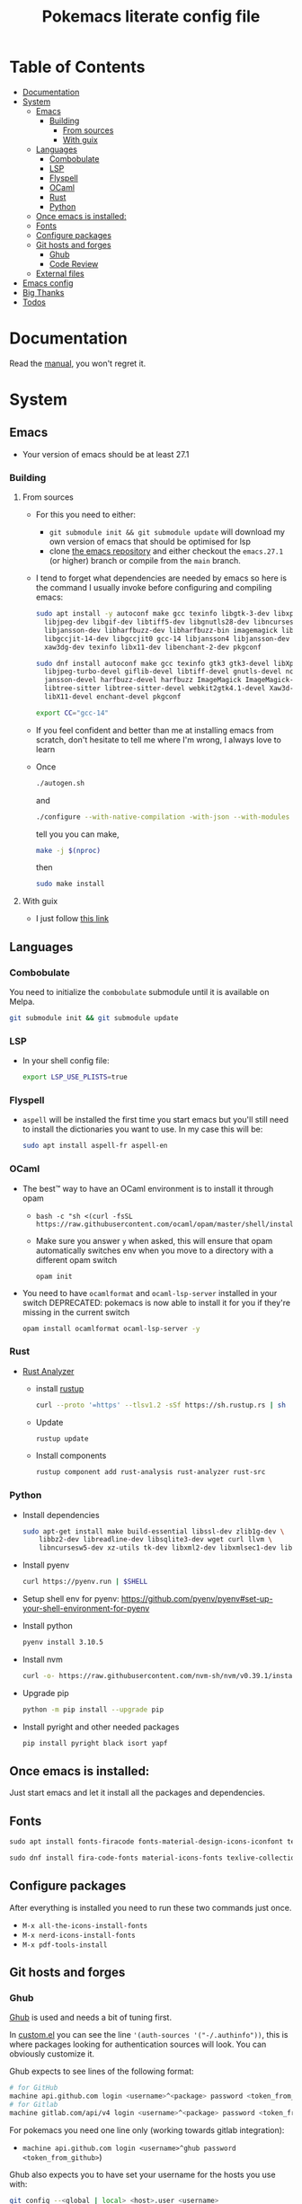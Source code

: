 #+title: Pokemacs literate config file
#+PROPERTY: header-args:emacs-lisp :tangle ./init.el :mkdirp yes

* Table of Contents
:PROPERTIES:
:TOC:      :include all :ignore (this)
:END:

:CONTENTS:
- [[#documentation][Documentation]]
- [[#system][System]]
  - [[#emacs][Emacs]]
    - [[#building][Building]]
      - [[#from-sources][From sources]]
      - [[#with-guix][With guix]]
  - [[#languages][Languages]]
    - [[#combobulate][Combobulate]]
    - [[#lsp][LSP]]
    - [[#flyspell][Flyspell]]
    - [[#ocaml][OCaml]]
    - [[#rust][Rust]]
    - [[#python][Python]]
  - [[#once-emacs-is-installed][Once emacs is installed:]]
  - [[#fonts][Fonts]]
  - [[#configure-packages][Configure packages]]
  - [[#git-hosts-and-forges][Git hosts and forges]]
    - [[#ghub][Ghub]]
    - [[#code-review][Code Review]]
  - [[#external-files][External files]]
- [[#emacs-config][Emacs config]]
- [[#big-thanks][Big Thanks]]
- [[#todos][Todos]]
:END:

* Documentation
:PROPERTIES:
:CUSTOM_ID: documentation
:END:

Read the [[file:manual.org][manual]], you won't regret it.

* System
:PROPERTIES:
:CUSTOM_ID: system
:END:

** Emacs
:PROPERTIES:
:CUSTOM_ID: emacs
:END:

 - Your version of emacs should be at least 27.1

*** Building
:PROPERTIES:
:CUSTOM_ID: building
:END:

**** From sources
:PROPERTIES:
:CUSTOM_ID: from-sources
:END:

- For this you need to either:
  - ~git submodule init && git submodule update~ will download my own version of emacs that should be optimised for lsp
  - clone [[https://github.com/emacs-mirror/emacs][the emacs repository]] and either checkout the ~emacs.27.1~ (or higher) branch or compile from the ~main~ branch.
- I tend to forget what dependencies are needed by emacs so here is the command I usually invoke before configuring and compiling emacs:

  #+begin_src sh
    sudo apt install -y autoconf make gcc texinfo libgtk-3-dev libxpm-dev \
      libjpeg-dev libgif-dev libtiff5-dev libgnutls28-dev libncurses5-dev \
      libjansson-dev libharfbuzz-dev libharfbuzz-bin imagemagick libmagickwand-dev \
      libgccjit-14-dev libgccjit0 gcc-14 libjansson4 libjansson-dev libtree-sitter-dev \
      xaw3dg-dev texinfo libx11-dev libenchant-2-dev pkgconf
  #+end_src

  #+begin_src sh
    sudo dnf install autoconf make gcc texinfo gtk3 gtk3-devel libXpm-devel \
      libjpeg-turbo-devel giflib-devel libtiff-devel gnutls-devel ncurses-devel \
      jansson-devel harfbuzz-devel harfbuzz ImageMagick ImageMagick-devel libgccjit-devel \
      libtree-sitter libtree-sitter-devel webkit2gtk4.1-devel Xaw3d-devel texinfo \
      libX11-devel enchant-devel pkgconf  
  #+end_src

  #+begin_src sh
    export CC="gcc-14"
  #+end_src

- If you feel confident and better than me at installing emacs from scratch, don't hesitate to tell me where I'm wrong, I always love to learn
- Once
  #+begin_src sh
    ./autogen.sh
  #+end_src

  and
  #+begin_src sh
    ./configure --with-native-compilation -with-json --with-modules --with-harfbuzz --without-compress-install --with-threads --with-included-regex --with-x-toolkit=gtk3 --with-zlib --with-jpeg --with-png --with-imagemagick --with-tiff --with-xpm --with-gnutls --with-xft --with-xml2 --with-mailutils --with-tree-sitter
  #+end_src

  tell you you can make,
  #+begin_src sh
    make -j $(nproc)
  #+end_src

  then

  #+begin_src sh
    sudo make install
  #+end_src

**** With guix
:PROPERTIES:
:CUSTOM_ID: with-guix
:END:

- I just follow [[https://systemcrafters.net/craft-your-system-with-guix/installing-the-package-manager/][this link]]

** Languages
:PROPERTIES:
:CUSTOM_ID: languages
:END:

*** Combobulate
:PROPERTIES:
:CUSTOM_ID: combobulate
:END:

You need to initialize the ~combobulate~ submodule until it is available on Melpa.

#+begin_src sh
  git submodule init && git submodule update
#+end_src

*** LSP
:PROPERTIES:
:CUSTOM_ID: lsp
:END:

- In your shell config file:
  #+begin_src sh
    export LSP_USE_PLISTS=true
  #+end_src

*** Flyspell
:PROPERTIES:
:CUSTOM_ID: flyspell
:END:

- ~aspell~ will be installed the first time you start emacs but you'll still need to install the dictionaries you want to use. In my case this will be:

  #+begin_src sh
    sudo apt install aspell-fr aspell-en
  #+end_src

*** OCaml
:PROPERTIES:
:CUSTOM_ID: ocaml
:END:

- The best™ way to have an OCaml environment is to install it through opam
  -
    #+BEGIN_SRC shell
      bash -c "sh <(curl -fsSL https://raw.githubusercontent.com/ocaml/opam/master/shell/install.sh)"
    #+END_SRC
  - Make sure you answer ~y~ when asked, this will ensure that opam automatically switches env when you move to a directory with a different opam switch
    #+BEGIN_SRC shell
      opam init
    #+END_SRC
- You need to have ~ocamlformat~ and ~ocaml-lsp-server~ installed in your switch
  DEPRECATED: pokemacs is now able to install it for you if they're missing in the current switch
  #+begin_src sh
    opam install ocamlformat ocaml-lsp-server -y
  #+end_src

*** Rust
:PROPERTIES:
:CUSTOM_ID: rust
:END:

- [[https://blog.rust-lang.org/2022/07/01/RLS-deprecation.html][Rust Analyzer]]
  - install [[http://rustup.rs/][rustup]]
    #+begin_src sh
      curl --proto '=https' --tlsv1.2 -sSf https://sh.rustup.rs | sh
    #+end_src
  - Update
    #+begin_src sh
      rustup update
    #+end_src
  - Install components
    #+begin_src sh
      rustup component add rust-analysis rust-analyzer rust-src
    #+end_src

*** Python
:PROPERTIES:
:CUSTOM_ID: python
:END:

- Install dependencies
  #+begin_src sh
    sudo apt-get install make build-essential libssl-dev zlib1g-dev \
        libbz2-dev libreadline-dev libsqlite3-dev wget curl llvm \
        libncursesw5-dev xz-utils tk-dev libxml2-dev libxmlsec1-dev libffi-dev liblzma-dev
  #+end_src

- Install pyenv
  #+begin_src sh
    curl https://pyenv.run | $SHELL
  #+end_src

- Setup shell env for pyenv: https://github.com/pyenv/pyenv#set-up-your-shell-environment-for-pyenv

- Install python
  #+begin_src sh
    pyenv install 3.10.5
  #+end_src

- Install nvm
  #+begin_src sh
    curl -o- https://raw.githubusercontent.com/nvm-sh/nvm/v0.39.1/install.sh | $SHELL
  #+end_src

- Upgrade pip
  #+begin_src sh
    python -m pip install --upgrade pip
  #+end_src

- Install pyright and other needed packages
  #+begin_src sh
    pip install pyright black isort yapf
  #+end_src

** Once emacs is installed:
:PROPERTIES:
:CUSTOM_ID: once-emacs-is-installed
:END:

Just start emacs and let it install all the packages and dependencies.

** Fonts
:PROPERTIES:
:CUSTOM_ID: fonts
:END:

#+begin_src emacs-lisp
  sudo apt install fonts-firacode fonts-material-design-icons-iconfont texlive-fonts-extra
#+end_src

#+begin_src emacs-lisp
sudo dnf install fira-code-fonts material-icons-fonts texlive-collection-fontsextra
#+end_src

** Configure packages
:PROPERTIES:
:CUSTOM_ID: configure-packages
:END:

After everything is installed you need to run these two commands just once.

- ~M-x all-the-icons-install-fonts~
- ~M-x nerd-icons-install-fonts~
- ~M-x pdf-tools-install~

** Git hosts and forges
:PROPERTIES:
:CUSTOM_ID: git-hosts-and-forges
:END:

*** Ghub
:PROPERTIES:
:CUSTOM_ID: ghub
:END:

[[https://github.com/magit/ghub][Ghub]] is used and needs a bit of tuning first.

In [[file:custom.el][custom.el]] you can see the line ~'(auth-sources '("-/.authinfo"))~, this is where packages looking for authentication sources will look. You can obviously customize it.

Ghub expects to see lines of the following format:

#+begin_src sh
  # for GitHub
  machine api.github.com login <username>^<package> password <token_from_github>
  # for Gitlab
  machine gitlab.com/api/v4 login <username>^<package> password <token_from_gitlab>
#+end_src

For pokemacs you need one line only (working towards gitlab integration):
- ~machine api.github.com login <username>^ghub password <token_from_github>~)
# - ~machine gitlab.com/api/v4 login <username>^ghub password <token_from_github>~)

Ghub also expects you to have set your username for the hosts you use with:

#+begin_src sh
  git config --<global | local> <host>.user <username>
#+end_src

For pokemacs you need to set it for GitHub.

*** Code Review
:PROPERTIES:
:CUSTOM_ID: code-review
:END:

Code review needs authentication tokens for ~forge~ and ~code-review~. Both tokens need the ~repo~ scope active for github and the ~api~ scope for gitlab. You need to store them like this in your ~authinfo~ file:

#+BEGIN_SRC shell
  machine api.github.com login <username>^forge password <token_from_github>
  machine api.github.com login <username>^code-review password <token_from_github>
  machine gitlab.com/api login <username>^forge password <token_from_gitlab>
  machine gitlab.com/api login <username>^code-review password <token_from_gitlab>
#+END_SRC

And, of course, you need to let both tools know who you are:

#+begin_src sh
  git config --<global | local> github.user <username>
  git config --<global | local> gitlab.gitlab.com/api.user <username>
#+end_src

** External files
:PROPERTIES:
:CUSTOM_ID: external-files
:END:

- I have a ~​~/org~ directory that contains 4 files:

#+BEGIN_SRC
  org
  ├── agenda.org
  ├── calendar​_company.org
  ├── calendar​_user.org
  └── orgzly.org
#+END_SRC

- This repository is synchronised on all my devices with [[https://syncthing.net/][Syncthing]] but the directory is checked entirely by org so you can put the files you want in it
- I don't like having things everywhere. That's why I configured org-gcal to synchronise with my company's Google Calendar. For this I needed a secret key that I can't realistically put in a public repository. This key is located in ~~/.secrets/gcal-secrets.json~

#+BEGIN_SRC json
  {
      "org-gcal-client-id": "my_id.apps.googleusercontent.com",
      "org-gcal-client-secret": "my_secret_key",
      "calendar-company": "my_company_calendar_id",
      "calendar-user": "my_user_calendar_id"
  }
#+END_SRC

- Thanks to [[https://www.reddit.com/user/-jz-/][-jz-]]for [[https://www.reddit.com/r/emacs/comments/d1ehpy/security_tip_if_you_push_initel_to_a_public_repo/][this thread]]

Restart emacs and everything should work

* Emacs config
:PROPERTIES:
:CUSTOM_ID: emacs-config
:END:

The emacs config is written as literate programming in [[file:init.org][init.org]] and this file generates the [[file:init.el][init.el]] file (that should never be touched). If you want to try things you can edit [[file:init.org][init.org]] and when you've finished just hit ~C-c C-v t~ (~org-babel-tangle~).

* Big Thanks
:PROPERTIES:
:CUSTOM_ID: big-thanks
:END:

- [[https://github.com/daviwil][daviwil]] for his [[https://github.com/daviwil/emacs-from-scratch][emacs from scratch]] serie
- [[https://github.com/hlissner][hlissner]] for [[https://github.com/doomemacs/doomemacs][doomemacs]]
- Many other that I stupidly didn't store for small config tricks, bug fixes etc that I found on StackOverflow, Reddit, GitHub, personal blogs etc
- Thanks to [[https://github.com/coquera][@coquera]] for forcing me to create a README, this was one big example of procrastination
- Thanks to [[https://github.com/thriim][@thriim]] for the thorough testing
- Thanks to [[https://github.com/remyzorg][@remyzorg]] for being unable to choose

* Todos
:PROPERTIES:
:CUSTOM_ID: todos
:END:

 - [X] Rewrite this README in org
 - [X] Maybe try this "literate" programming thing
 - [ ] I experimented with `emacs-daemon` and `emacsclient` but not enough to make it viable
 - [ ] Complete this TODO list
 - [ ] Add all the remaining thanks

